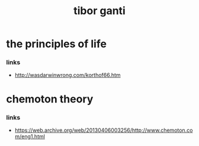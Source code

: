 #+title: tibor ganti

* the principles of life

*** links

    - http://wasdarwinwrong.com/korthof66.htm

* chemoton theory

*** links

    - https://web.archive.org/web/20130406003256/http://www.chemoton.com/eng1.html
